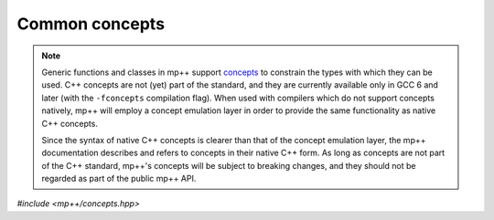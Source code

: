 Common concepts
===============

.. note::

   Generic functions and classes in mp++ support `concepts <https://en.wikipedia.org/wiki/Concepts_(C%2B%2B)>`__
   to constrain the types with which they can be used. C++ concepts are not (yet) part of the standard, and they are
   currently available only in GCC 6 and later (with the ``-fconcepts`` compilation flag). When used with compilers which do not
   support concepts natively, mp++ will employ a concept emulation layer in order to provide the same functionality as native
   C++ concepts.

   Since the syntax of native C++ concepts is clearer than that of the concept emulation layer, the mp++ documentation describes
   and refers to concepts in their native C++ form. As long as concepts are not part of the C++ standard, mp++'s concepts
   will be subject to breaking changes, and they should not be regarded as part of the public mp++ API.

*#include <mp++/concepts.hpp>*

.. cpp:concept:: template <typename T> mppp::CppInteroperable

   This concept is satisfied by any C++ fundamental type with which the multiprecision classes (such as :cpp:class:`~mppp::integer`,
   :cpp:class:`~mppp::rational`, etc.) can interoperate. The full list of types satisfying this concept includes:

   * all the fundamental C++ integral types,
   * ``float`` and ``double``.

   ``long double`` is also included, but only if mp++ was configured with the ``MPPP_WITH_MPFR`` option enabled
   (see the :ref:`installation instructions <installation>`).

   The GCC-style extended 128-bit integral types ``__int128_t`` and ``__uint128_t`` are included as well, if supported
   on the current platform/compiler combination (see also the :c:macro:`MPPP_HAVE_GCC_INT128` definition).

   A corresponding boolean type trait called ``is_cpp_interoperable`` is also available (even if the compiler does
   not support concepts).

.. cpp:concept:: template <typename T> mppp::CppIntegralInteroperable

   This concept is satisfied if ``T`` is an integral :cpp:concept:`~mppp::CppInteroperable` type.

   A corresponding boolean type trait called ``is_cpp_integral_interoperable`` is also available (even if the compiler does
   not support concepts).

.. cpp:concept:: template <typename T> mppp::CppUnsignedIntegralInteroperable

   This concept is satisfied if ``T`` is an unsigned integral :cpp:concept:`~mppp::CppInteroperable` type.

   A corresponding boolean type trait called ``is_cpp_unsigned_integral_interoperable`` is also available (even if the compiler does
   not support concepts).

.. cpp:concept:: template <typename T> mppp::CppFloatingPointInteroperable

   This concept is satisfied if ``T`` is a floating-point :cpp:concept:`~mppp::CppInteroperable` type.

   A corresponding boolean type trait called ``is_cpp_floating_point_interoperable`` is also available (even if the compiler does
   not support concepts).

.. cpp:concept:: template <typename T> mppp::StringType

   This concept is satisfied by C++ string-like types. Specifically, the concept will be true if ``T``,
   after the removal of cv qualifiers, is one of the following types:

   * ``std::string``,
   * a pointer to (possibly cv qualified) ``char``,
   * a ``char`` array of any size.

   Additionally, if at least C++17 is being used, the concept is satisfied also by ``std::string_view``.

